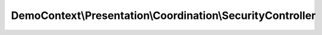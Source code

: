 -----------------------------------------------------------
DemoContext\\Presentation\\Coordination\\SecurityController
-----------------------------------------------------------

.. php:namespace: DemoContext\\Presentation\\Coordination

.. php:class:: SecurityController

    .. php:attr:: container

        protected ContainerInterface

    .. php:method:: renderLogin($data)

        Renders the login template with the given parameters. Overwrite this
        function in
        an extended controller to provide additional data for the login template.

        :type $data: array
        :param $data:
        :returns: \Symfony\Component\HttpFoundation\Response

    .. php:method:: __construct(ContainerInterface $container)

        Constructor.

        :type $container: ContainerInterface
        :param $container: The service container
